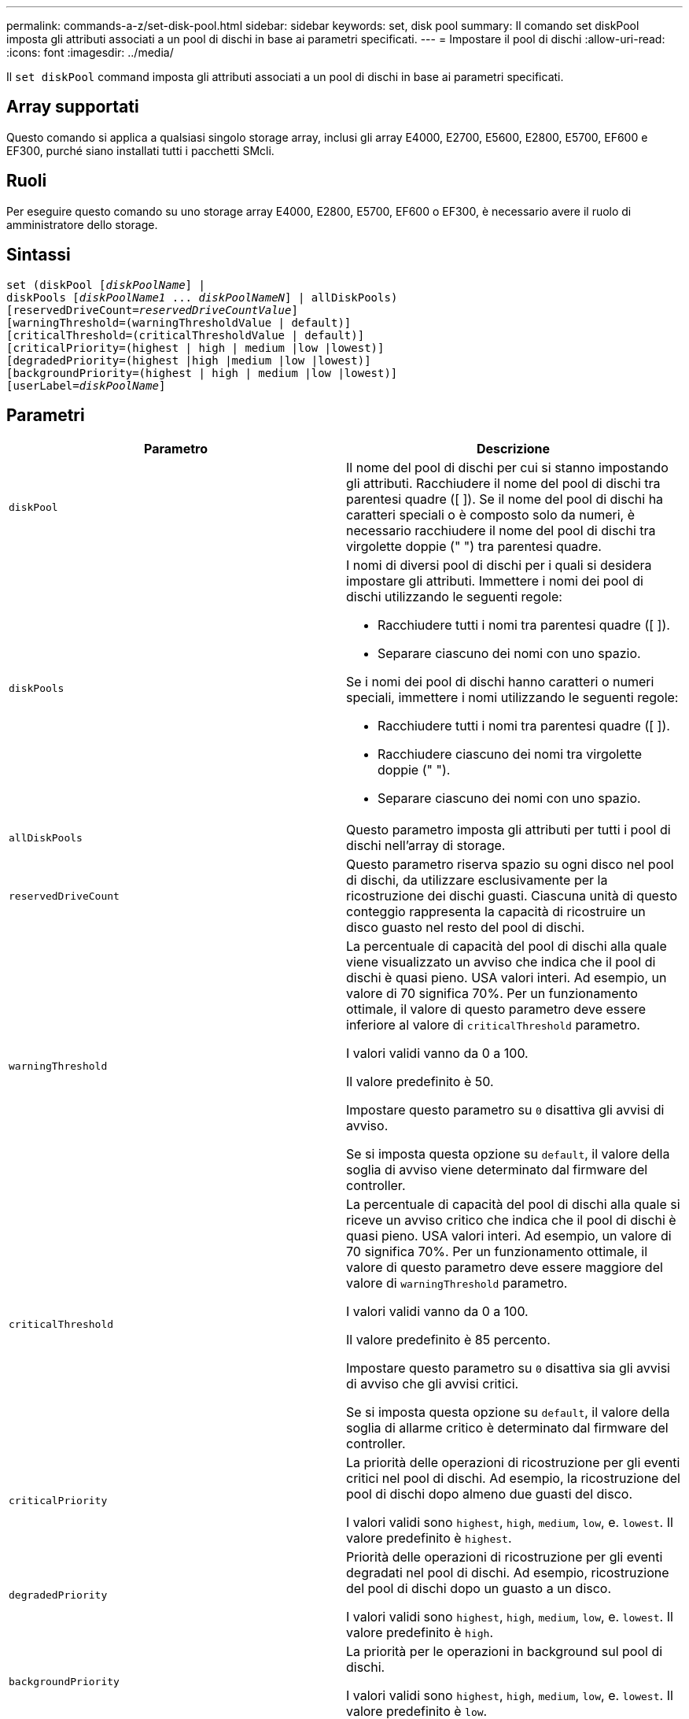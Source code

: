 ---
permalink: commands-a-z/set-disk-pool.html 
sidebar: sidebar 
keywords: set, disk pool 
summary: Il comando set diskPool imposta gli attributi associati a un pool di dischi in base ai parametri specificati. 
---
= Impostare il pool di dischi
:allow-uri-read: 
:icons: font
:imagesdir: ../media/


[role="lead"]
Il `set diskPool` command imposta gli attributi associati a un pool di dischi in base ai parametri specificati.



== Array supportati

Questo comando si applica a qualsiasi singolo storage array, inclusi gli array E4000, E2700, E5600, E2800, E5700, EF600 e EF300, purché siano installati tutti i pacchetti SMcli.



== Ruoli

Per eseguire questo comando su uno storage array E4000, E2800, E5700, EF600 o EF300, è necessario avere il ruolo di amministratore dello storage.



== Sintassi

[source, cli, subs="+macros"]
----
set (diskPool pass:quotes[[_diskPoolName_]] |
diskPools pass:quotes[[_diskPoolName1_ ... _diskPoolNameN_]] | allDiskPools)
[reservedDriveCount=pass:quotes[_reservedDriveCountValue_]]
[warningThreshold=(warningThresholdValue | default)]
[criticalThreshold=(criticalThresholdValue | default)]
[criticalPriority=(highest | high | medium |low |lowest)]
[degradedPriority=(highest |high |medium |low |lowest)]
[backgroundPriority=(highest | high | medium |low |lowest)]
[userLabel=pass:quotes[_diskPoolName_]]
----


== Parametri

[cols="2*"]
|===
| Parametro | Descrizione 


 a| 
`diskPool`
 a| 
Il nome del pool di dischi per cui si stanno impostando gli attributi. Racchiudere il nome del pool di dischi tra parentesi quadre ([ ]). Se il nome del pool di dischi ha caratteri speciali o è composto solo da numeri, è necessario racchiudere il nome del pool di dischi tra virgolette doppie (" ") tra parentesi quadre.



 a| 
`diskPools`
 a| 
I nomi di diversi pool di dischi per i quali si desidera impostare gli attributi. Immettere i nomi dei pool di dischi utilizzando le seguenti regole:

* Racchiudere tutti i nomi tra parentesi quadre ([ ]).
* Separare ciascuno dei nomi con uno spazio.


Se i nomi dei pool di dischi hanno caratteri o numeri speciali, immettere i nomi utilizzando le seguenti regole:

* Racchiudere tutti i nomi tra parentesi quadre ([ ]).
* Racchiudere ciascuno dei nomi tra virgolette doppie (" ").
* Separare ciascuno dei nomi con uno spazio.




 a| 
`allDiskPools`
 a| 
Questo parametro imposta gli attributi per tutti i pool di dischi nell'array di storage.



 a| 
`reservedDriveCount`
 a| 
Questo parametro riserva spazio su ogni disco nel pool di dischi, da utilizzare esclusivamente per la ricostruzione dei dischi guasti. Ciascuna unità di questo conteggio rappresenta la capacità di ricostruire un disco guasto nel resto del pool di dischi.



 a| 
`warningThreshold`
 a| 
La percentuale di capacità del pool di dischi alla quale viene visualizzato un avviso che indica che il pool di dischi è quasi pieno. USA valori interi. Ad esempio, un valore di 70 significa 70%. Per un funzionamento ottimale, il valore di questo parametro deve essere inferiore al valore di `criticalThreshold` parametro.

I valori validi vanno da 0 a 100.

Il valore predefinito è 50.

Impostare questo parametro su `0` disattiva gli avvisi di avviso.

Se si imposta questa opzione su `default`, il valore della soglia di avviso viene determinato dal firmware del controller.



 a| 
`criticalThreshold`
 a| 
La percentuale di capacità del pool di dischi alla quale si riceve un avviso critico che indica che il pool di dischi è quasi pieno. USA valori interi. Ad esempio, un valore di 70 significa 70%. Per un funzionamento ottimale, il valore di questo parametro deve essere maggiore del valore di `warningThreshold` parametro.

I valori validi vanno da 0 a 100.

Il valore predefinito è 85 percento.

Impostare questo parametro su `0` disattiva sia gli avvisi di avviso che gli avvisi critici.

Se si imposta questa opzione su `default`, il valore della soglia di allarme critico è determinato dal firmware del controller.



 a| 
`criticalPriority`
 a| 
La priorità delle operazioni di ricostruzione per gli eventi critici nel pool di dischi. Ad esempio, la ricostruzione del pool di dischi dopo almeno due guasti del disco.

I valori validi sono `highest`, `high`, `medium`, `low`, e. `lowest`. Il valore predefinito è `highest`.



 a| 
`degradedPriority`
 a| 
Priorità delle operazioni di ricostruzione per gli eventi degradati nel pool di dischi. Ad esempio, ricostruzione del pool di dischi dopo un guasto a un disco.

I valori validi sono `highest`, `high`, `medium`, `low`, e. `lowest`. Il valore predefinito è `high`.



 a| 
`backgroundPriority`
 a| 
La priorità per le operazioni in background sul pool di dischi.

I valori validi sono `highest`, `high`, `medium`, `low`, e. `lowest`. Il valore predefinito è `low`.



 a| 
`userLabel`
 a| 
Il nuovo nome che si desidera assegnare al pool di dischi. Racchiudere il nome del pool di dischi tra virgolette doppie (" ").

|===


== Note

Ciascun nome del pool di dischi deve essere univoco. È possibile utilizzare qualsiasi combinazione di caratteri alfanumerici, caratteri di sottolineatura (_), trattini (-) e cancelletto ( n.) per l'etichetta utente. Le etichette dell'utente possono contenere un massimo di 30 caratteri.

È possibile specificare un set arbitrario di pool di dischi. Se si selezionano più pool di dischi, impostare un valore per `userLabel` causa un errore.

Se non si specifica un valore per un parametro opzionale, viene assegnato un valore predefinito.



== Soglie di avviso del pool di dischi

Ogni pool di dischi dispone di due livelli di avvisi progressivamente gravi per informare gli utenti quando la capacità di storage del pool di dischi si sta avvicinando al pieno. La soglia per un avviso è la percentuale della capacità utilizzata rispetto alla capacità totale utilizzabile nel pool di dischi. Gli avvisi sono:

* Attenzione -- questo è il primo livello di avviso che indica che la capacità utilizzata in un pool di dischi si sta quasi esaurendo. Quando viene raggiunta la soglia per l'avviso di avviso, viene generata una condizione di intervento richiesto e viene inviato un evento al software di gestione dello storage. La soglia di avviso viene superata dalla soglia critica. La soglia di avviso predefinita è 50%.
* Critico -- questo è il livello più grave di avviso che la capacità utilizzata in un pool di dischi si sta avvicinando al pieno. Quando viene raggiunta la soglia per l'avviso critico, viene generata una condizione di intervento richiesto e un evento viene inviato al software di gestione dello storage. La soglia di avviso viene superata dalla soglia critica. La soglia predefinita per l'avviso critico è 85%.


Per essere efficace, il valore di un avviso di avviso deve essere sempre inferiore al valore di un avviso critico. Se il valore per l'avviso di avviso è uguale al valore per un avviso critico, viene inviato solo l'avviso critico.



== Operazioni in background del pool di dischi

I pool di dischi supportano queste operazioni in background:

* Ricostruzione
* IAF (Instant Availability Format)
* Formato
* Espansione dinamica della capacità (DCE)
* Riduzione dinamica della capacità (DCR)
* Dynamic Volume Expansion (DVE) (per i pool di dischi, il DVE non è un'operazione in background, ma il DVE è supportato come operazione sincrona).


I pool di dischi non accodano i comandi in background. È possibile avviare diversi comandi in background in sequenza, ma avviando più operazioni in background alla volta si ritarda il completamento dei comandi avviati in precedenza. I livelli di priorità relativi per le operazioni in background supportate sono:

. Ricostruzione
. Formato
. IAF
. DCE/DCR




== Livello minimo del firmware

7.83
